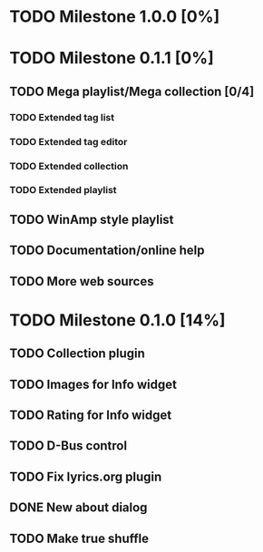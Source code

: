 * TODO Milestone 1.0.0 [0%]

* TODO Milestone 0.1.1 [0%]
** TODO Mega playlist/Mega collection [0/4]
*** TODO Extended tag list
*** TODO Extended tag editor
*** TODO Extended collection
*** TODO Extended playlist
** TODO WinAmp style playlist
** TODO Documentation/online help
** TODO More web sources


* TODO Milestone 0.1.0 [14%]
** TODO Collection plugin
** TODO Images for Info widget
** TODO Rating for Info widget
** TODO D-Bus control
** TODO Fix lyrics.org plugin
** DONE New about dialog
** TODO Make true shuffle
		  
